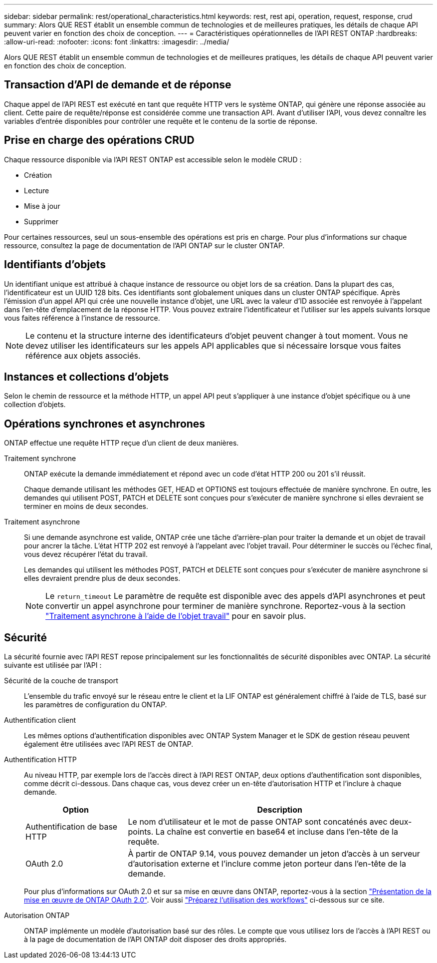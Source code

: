 ---
sidebar: sidebar 
permalink: rest/operational_characteristics.html 
keywords: rest, rest api, operation, request, response, crud 
summary: Alors QUE REST établit un ensemble commun de technologies et de meilleures pratiques, les détails de chaque API peuvent varier en fonction des choix de conception. 
---
= Caractéristiques opérationnelles de l'API REST ONTAP
:hardbreaks:
:allow-uri-read: 
:nofooter: 
:icons: font
:linkattrs: 
:imagesdir: ../media/


[role="lead"]
Alors QUE REST établit un ensemble commun de technologies et de meilleures pratiques, les détails de chaque API peuvent varier en fonction des choix de conception.



== Transaction d'API de demande et de réponse

Chaque appel de l'API REST est exécuté en tant que requête HTTP vers le système ONTAP, qui génère une réponse associée au client. Cette paire de requête/réponse est considérée comme une transaction API. Avant d'utiliser l'API, vous devez connaître les variables d'entrée disponibles pour contrôler une requête et le contenu de la sortie de réponse.



== Prise en charge des opérations CRUD

Chaque ressource disponible via l'API REST ONTAP est accessible selon le modèle CRUD :

* Création
* Lecture
* Mise à jour
* Supprimer


Pour certaines ressources, seul un sous-ensemble des opérations est pris en charge. Pour plus d'informations sur chaque ressource, consultez la page de documentation de l'API ONTAP sur le cluster ONTAP.



== Identifiants d'objets

Un identifiant unique est attribué à chaque instance de ressource ou objet lors de sa création. Dans la plupart des cas, l'identificateur est un UUID 128 bits. Ces identifiants sont globalement uniques dans un cluster ONTAP spécifique. Après l'émission d'un appel API qui crée une nouvelle instance d'objet, une URL avec la valeur d'ID associée est renvoyée à l'appelant dans l'en-tête d'emplacement de la réponse HTTP. Vous pouvez extraire l'identificateur et l'utiliser sur les appels suivants lorsque vous faites référence à l'instance de ressource.


NOTE: Le contenu et la structure interne des identificateurs d'objet peuvent changer à tout moment. Vous ne devez utiliser les identificateurs sur les appels API applicables que si nécessaire lorsque vous faites référence aux objets associés.



== Instances et collections d'objets

Selon le chemin de ressource et la méthode HTTP, un appel API peut s'appliquer à une instance d'objet spécifique ou à une collection d'objets.



== Opérations synchrones et asynchrones

ONTAP effectue une requête HTTP reçue d'un client de deux manières.

Traitement synchrone:: ONTAP exécute la demande immédiatement et répond avec un code d'état HTTP 200 ou 201 s'il réussit.
+
--
Chaque demande utilisant les méthodes GET, HEAD et OPTIONS est toujours effectuée de manière synchrone. En outre, les demandes qui utilisent POST, PATCH et DELETE sont conçues pour s'exécuter de manière synchrone si elles devraient se terminer en moins de deux secondes.

--
Traitement asynchrone:: Si une demande asynchrone est valide, ONTAP crée une tâche d'arrière-plan pour traiter la demande et un objet de travail pour ancrer la tâche. L'état HTTP 202 est renvoyé à l'appelant avec l'objet travail. Pour déterminer le succès ou l'échec final, vous devez récupérer l'état du travail.
+
--
Les demandes qui utilisent les méthodes POST, PATCH et DELETE sont conçues pour s'exécuter de manière asynchrone si elles devraient prendre plus de deux secondes.


NOTE: Le `return_timeout` Le paramètre de requête est disponible avec des appels d'API asynchrones et peut convertir un appel asynchrone pour terminer de manière synchrone. Reportez-vous à la section link:../rest/asynchronous_processing.html["Traitement asynchrone à l'aide de l'objet travail"] pour en savoir plus.

--




== Sécurité

La sécurité fournie avec l'API REST repose principalement sur les fonctionnalités de sécurité disponibles avec ONTAP. La sécurité suivante est utilisée par l'API :

Sécurité de la couche de transport:: L'ensemble du trafic envoyé sur le réseau entre le client et la LIF ONTAP est généralement chiffré à l'aide de TLS, basé sur les paramètres de configuration du ONTAP.
Authentification client:: Les mêmes options d'authentification disponibles avec ONTAP System Manager et le SDK de gestion réseau peuvent également être utilisées avec l'API REST de ONTAP.
Authentification HTTP:: Au niveau HTTP, par exemple lors de l'accès direct à l'API REST ONTAP, deux options d'authentification sont disponibles, comme décrit ci-dessous. Dans chaque cas, vous devez créer un en-tête d'autorisation HTTP et l'inclure à chaque demande.
+
--
[cols="25,75"]
|===
| Option | Description 


| Authentification de base HTTP | Le nom d'utilisateur et le mot de passe ONTAP sont concaténés avec deux-points. La chaîne est convertie en base64 et incluse dans l'en-tête de la requête. 


| OAuth 2.0 | À partir de ONTAP 9.14, vous pouvez demander un jeton d'accès à un serveur d'autorisation externe et l'inclure comme jeton porteur dans l'en-tête de la demande. 
|===
Pour plus d'informations sur OAuth 2.0 et sur sa mise en œuvre dans ONTAP, reportez-vous à la section https://docs.netapp.com/us-en/ontap/authentication/overview-oauth2.html["Présentation de la mise en œuvre de ONTAP OAuth 2.0"^]. Voir aussi link:../workflows/prepare_workflows.html["Préparez l'utilisation des workflows"] ci-dessous sur ce site.

--
Autorisation ONTAP:: ONTAP implémente un modèle d'autorisation basé sur des rôles. Le compte que vous utilisez lors de l'accès à l'API REST ou à la page de documentation de l'API ONTAP doit disposer des droits appropriés.

